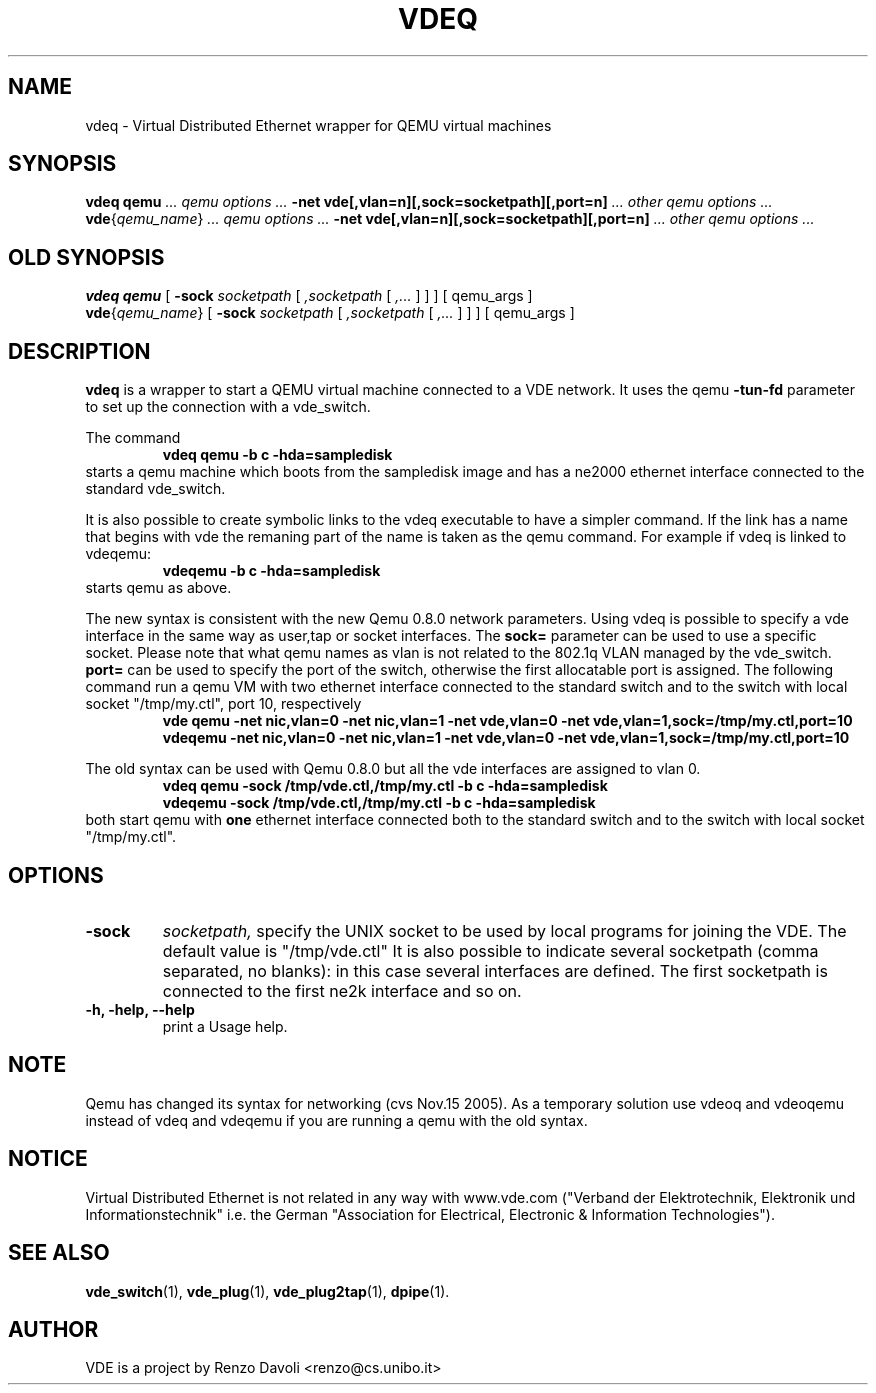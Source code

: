 .TH VDEQ 1 "December 6, 2006" "Virtual Distributed Ethernet"
.SH NAME
vdeq \- Virtual Distributed Ethernet wrapper for QEMU virtual machines
.SH SYNOPSIS
.B vdeq
.B qemu
.I ... qemu options ...
.B -net vde[,vlan=n][,sock=socketpath][,port=n]
.I ... other qemu options ...
.br
.B vde\fP{\fIqemu_name\fP}
.I ... qemu options ...
.B -net vde[,vlan=n][,sock=socketpath][,port=n]
.I ... other qemu options ...
.br

.SH OLD SYNOPSIS
.B vdeq 
.B qemu
[
.B \-sock
.I socketpath
[
.I ,socketpath
[
.I ,...
]
]
]
[ qemu_args ]
.br
.B vde\fP{\fIqemu_name\fP} 
[
.B \-sock
.I socketpath
[
.I ,socketpath
[
.I ,...
]
]
]
[ qemu_args ]

.br
.SH DESCRIPTION
\fBvdeq\fP 
is a wrapper to start a QEMU virtual machine connected to a VDE network.
It uses the qemu \fB \-tun-fd \fP parameter to set up the connection with
a vde_switch.

The command
.RS
.br
.B 
vdeq qemu -b c -hda=sampledisk
.RE
starts a qemu machine which boots from the sampledisk image and
has a ne2000 ethernet interface connected to the standard vde_switch.
.br

It is also possible to create symbolic links to the vdeq executable to have
a simpler command. If the link has a name that begins with vde the remaning part
of the name is taken as the qemu command. For example if vdeq is linked to
vdeqemu:
.RS
.br
.B 
vdeqemu -b c -hda=sampledisk
.RE
starts qemu as above.

The new syntax is consistent with the new Qemu 0.8.0 network parameters.
Using vdeq is possible to specify a vde interface in the same way as
user,tap or socket interfaces.
The \fBsock=\fP parameter can be used to use a specific socket.
Please note that what qemu names as vlan is not related to the
802.1q VLAN managed by the vde_switch.
\fBport=\fP can be used to specify the port of the switch,
otherwise the first allocatable port is assigned.
The following command run a qemu VM with two ethernet interface
connected to the standard switch and
to the switch with local socket "/tmp/my.ctl", port 10, respectively
.RS
.br
.B
vde qemu -net nic,vlan=0 -net nic,vlan=1 -net vde,vlan=0 -net vde,vlan=1,sock=/tmp/my.ctl,port=10
.RE
.RS
.br
.B
vdeqemu -net nic,vlan=0 -net nic,vlan=1 -net vde,vlan=0 -net vde,vlan=1,sock=/tmp/my.ctl,port=10
.RE

The old syntax can be used with Qemu 0.8.0 but all the vde interfaces are assigned to
vlan 0.
.RS
.br
.B 
vdeq qemu -sock /tmp/vde.ctl,/tmp/my.ctl -b c -hda=sampledisk
.RE
.RS
.br
.B 
vdeqemu -sock /tmp/vde.ctl,/tmp/my.ctl -b c -hda=sampledisk
.RE
both start qemu with \fBone\fP ethernet interface connected both to the standard switch and
to the switch with local socket "/tmp/my.ctl".

.SH OPTIONS
.TP
.B \-sock 
.I socketpath, 
specify the UNIX socket to be used by local programs for joining the VDE.
The default value is "/tmp/vde.ctl"
It is also possible to indicate several socketpath (comma separated, no blanks):
in this case several interfaces are defined. The first socketpath is connected
to the first ne2k interface and so on.
.br
.TP
.B -h, -help, --help
print a Usage help.
.SH NOTE
Qemu has changed its syntax for networking (cvs Nov.15 2005).
As a temporary solution use vdeoq and vdeoqemu instead of vdeq and vdeqemu
if you are running a qemu with the old syntax.
.br
.SH NOTICE
Virtual Distributed Ethernet is not related in any way with
www.vde.com ("Verband der Elektrotechnik, Elektronik und Informationstechnik"
i.e. the German "Association for Electrical, Electronic & Information
Technologies").

.SH SEE ALSO
\fBvde_switch\fP(1),
\fBvde_plug\fP(1),
\fBvde_plug2tap\fP(1),
\fBdpipe\fP(1).
.br
.SH AUTHOR
VDE is a project by Renzo Davoli <renzo@cs.unibo.it>
